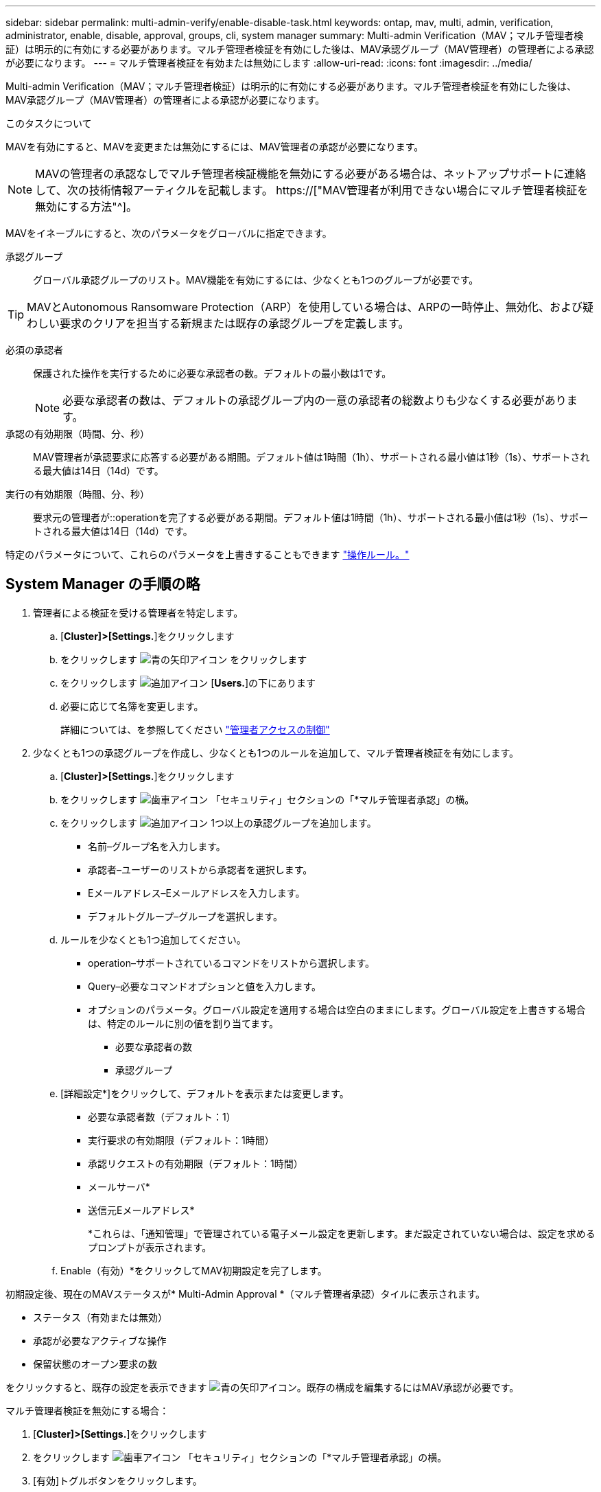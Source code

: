 ---
sidebar: sidebar 
permalink: multi-admin-verify/enable-disable-task.html 
keywords: ontap, mav, multi, admin, verification, administrator, enable, disable, approval, groups, cli, system manager 
summary: Multi-admin Verification（MAV；マルチ管理者検証）は明示的に有効にする必要があります。マルチ管理者検証を有効にした後は、MAV承認グループ（MAV管理者）の管理者による承認が必要になります。 
---
= マルチ管理者検証を有効または無効にします
:allow-uri-read: 
:icons: font
:imagesdir: ../media/


[role="lead"]
Multi-admin Verification（MAV；マルチ管理者検証）は明示的に有効にする必要があります。マルチ管理者検証を有効にした後は、MAV承認グループ（MAV管理者）の管理者による承認が必要になります。

.このタスクについて
MAVを有効にすると、MAVを変更または無効にするには、MAV管理者の承認が必要になります。


NOTE: MAVの管理者の承認なしでマルチ管理者検証機能を無効にする必要がある場合は、ネットアップサポートに連絡して、次の技術情報アーティクルを記載します。 https://["MAV管理者が利用できない場合にマルチ管理者検証を無効にする方法"^]。

MAVをイネーブルにすると、次のパラメータをグローバルに指定できます。

承認グループ:: グローバル承認グループのリスト。MAV機能を有効にするには、少なくとも1つのグループが必要です。



TIP: MAVとAutonomous Ransomware Protection（ARP）を使用している場合は、ARPの一時停止、無効化、および疑わしい要求のクリアを担当する新規または既存の承認グループを定義します。

必須の承認者:: 保護された操作を実行するために必要な承認者の数。デフォルトの最小数は1です。
+
--

NOTE: 必要な承認者の数は、デフォルトの承認グループ内の一意の承認者の総数よりも少なくする必要があります。

--
承認の有効期限（時間、分、秒）:: MAV管理者が承認要求に応答する必要がある期間。デフォルト値は1時間（1h）、サポートされる最小値は1秒（1s）、サポートされる最大値は14日（14d）です。
実行の有効期限（時間、分、秒）:: 要求元の管理者が::operationを完了する必要がある期間。デフォルト値は1時間（1h）、サポートされる最小値は1秒（1s）、サポートされる最大値は14日（14d）です。


特定のパラメータについて、これらのパラメータを上書きすることもできます link:manage-rules-task.html["操作ルール。"]



== System Manager の手順の略

. 管理者による検証を受ける管理者を特定します。
+
.. [*Cluster]>[Settings.*]をクリックします
.. をクリックします image:icon_arrow.gif["青の矢印アイコン"] をクリックします
.. をクリックします image:icon_add.gif["追加アイコン"] [*Users.*]の下にあります
.. 必要に応じて名簿を変更します。
+
詳細については、を参照してください link:../task_security_administrator_access.html["管理者アクセスの制御"]



. 少なくとも1つの承認グループを作成し、少なくとも1つのルールを追加して、マルチ管理者検証を有効にします。
+
.. [*Cluster]>[Settings.*]をクリックします
.. をクリックします image:icon_gear.gif["歯車アイコン"] 「セキュリティ」セクションの「*マルチ管理者承認」の横。
.. をクリックします image:icon_add.gif["追加アイコン"] 1つ以上の承認グループを追加します。
+
*** 名前–グループ名を入力します。
*** 承認者–ユーザーのリストから承認者を選択します。
*** Eメールアドレス–Eメールアドレスを入力します。
*** デフォルトグループ–グループを選択します。


.. ルールを少なくとも1つ追加してください。
+
*** operation–サポートされているコマンドをリストから選択します。
*** Query–必要なコマンドオプションと値を入力します。
*** オプションのパラメータ。グローバル設定を適用する場合は空白のままにします。グローバル設定を上書きする場合は、特定のルールに別の値を割り当てます。
+
**** 必要な承認者の数
**** 承認グループ




.. [詳細設定*]をクリックして、デフォルトを表示または変更します。
+
*** 必要な承認者数（デフォルト：1）
*** 実行要求の有効期限（デフォルト：1時間）
*** 承認リクエストの有効期限（デフォルト：1時間）
*** メールサーバ*
*** 送信元Eメールアドレス*
+
*これらは、「通知管理」で管理されている電子メール設定を更新します。まだ設定されていない場合は、設定を求めるプロンプトが表示されます。



.. Enable（有効）*をクリックしてMAV初期設定を完了します。




初期設定後、現在のMAVステータスが* Multi-Admin Approval *（マルチ管理者承認）タイルに表示されます。

* ステータス（有効または無効）
* 承認が必要なアクティブな操作
* 保留状態のオープン要求の数


をクリックすると、既存の設定を表示できます image:icon_arrow.gif["青の矢印アイコン"]。既存の構成を編集するにはMAV承認が必要です。

マルチ管理者検証を無効にする場合：

. [*Cluster]>[Settings.*]をクリックします
. をクリックします image:icon_gear.gif["歯車アイコン"] 「セキュリティ」セクションの「*マルチ管理者承認」の横。
. [有効]トグルボタンをクリックします。
+
この操作を完了するにはMAV承認が必要です。





== CLI 手順の略

CLIでMAV機能をイネーブルにする前に、少なくとも1つ link:manage-groups-task.html["MAV管理者グループ"] を作成しておく必要があります。

[cols="50,50"]
|===
| 実行する処理 | 入力するコマンド 


 a| 
MAV機能を有効にします
 a| 
`security multi-admin-verify modify -approval-groups _group1_[,_group2_...] [-required-approvers _nn_ ] -enabled true   [ -execution-expiry [__nn__h][__nn__m][__nn__s]]    [ -approval-expiry [__nn__h][__nn__m][__nn__s]]`

*例*：次のコマンドは、MAVを1つの承認グループ、2つの必須承認者、およびデフォルトの有効期限で有効にします。

[listing]
----
cluster-1::> security multi-admin-verify modify -approval-groups mav-grp1 -required-approvers 2 -enabled true
----
1つ以上を追加して初期設定を完了します link:manage-rules-task.html["操作ルール。"]



 a| 
MAV設定の変更（MAVの承認が必要）
 a| 
`security multi-admin-verify approval-group modify [-approval-groups _group1_[,_group2_...]] [-required-approvers _nn_ ]    [ -execution-expiry [__nn__h][__nn__m][__nn__s]]    [ -approval-expiry [__nn__h][__nn__m][__nn__s]]`



 a| 
MAV機能を確認します
 a| 
`security multi-admin-verify show`

* 例： *

....
cluster-1::> security multi-admin-verify show
Is      Required  Execution Approval Approval
Enabled Approvers Expiry    Expiry   Groups
------- --------- --------- -------- ----------
true    2         1h        1h       mav-grp1
....


 a| 
MAV機能を無効にする（MAVの承認が必要）
 a| 
`security multi-admin-verify modify -enabled false`

|===